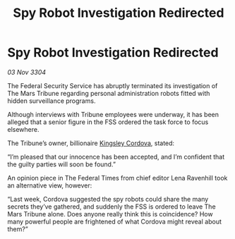 :PROPERTIES:
:ID:       a7879747-1673-4931-b33e-be0397359565
:END:
#+title: Spy Robot Investigation Redirected
#+filetags: :3304:galnet:

* Spy Robot Investigation Redirected

/03 Nov 3304/

The Federal Security Service has abruptly terminated its investigation of The Mars Tribune regarding personal administration robots fitted with hidden surveillance programs. 

Although interviews with Tribune employees were underway, it has been alleged that a senior figure in the FSS ordered the task force to focus elsewhere. 

The Tribune’s owner, billionaire [[id:74cae77e-fab1-4a22-9c31-daaa15d8fd0e][Kingsley Cordova]], stated: 

“I’m pleased that our innocence has been accepted, and I’m confident that the guilty parties will soon be found.” 

An opinion piece in The Federal Times from chief editor Lena Ravenhill took an alternative view, however: 

“Last week, Cordova suggested the spy robots could share the many secrets they’ve gathered, and suddenly the FSS is ordered to leave The Mars Tribune alone. Does anyone really think this is coincidence? How many powerful people are frightened of what Cordova might reveal about them?”
